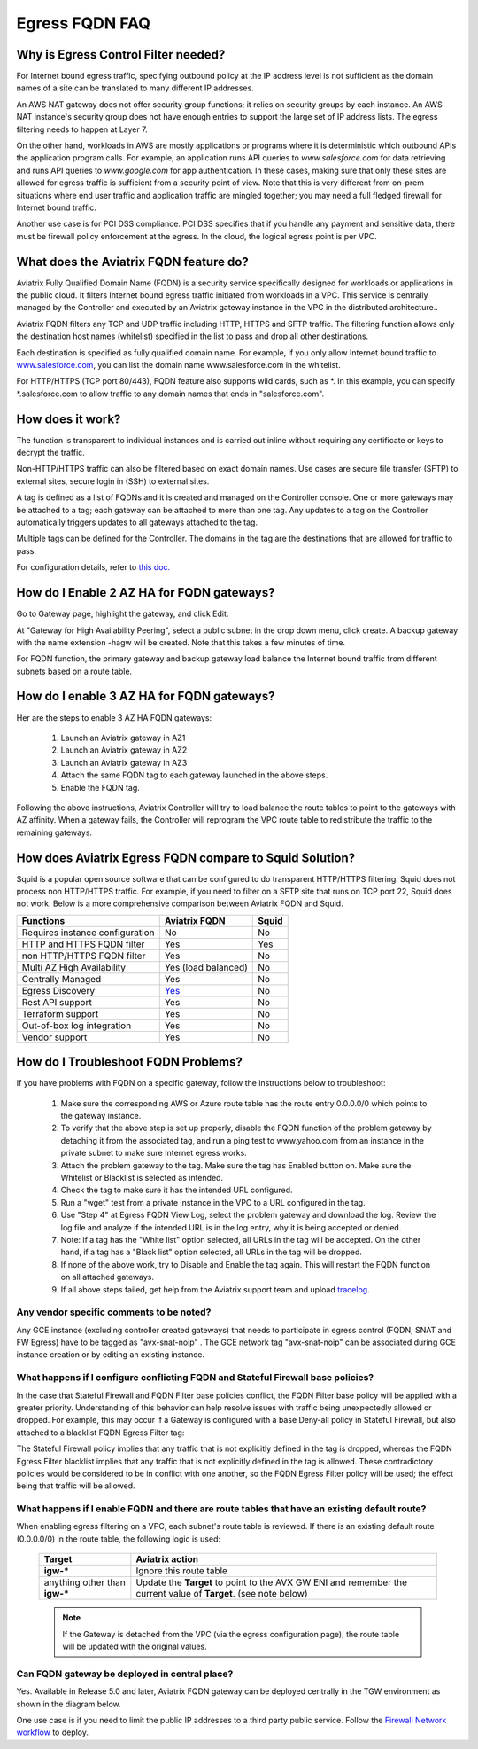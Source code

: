 .. meta::
   :description: FQDN whitelists reference design
   :keywords: FQDN, whitelist, Aviatrix, Egress Control, AWS VPC


.. raw:: html

   <style>
    /* override table no-wrap */
   .wy-table-responsive table td, .wy-table-responsive table th {
       white-space: normal !important;
   }
   </style>

=================================
 Egress FQDN FAQ
=================================



Why is Egress Control Filter needed?
========================================

|egress_overview|

For Internet bound egress traffic, specifying outbound policy at the IP address level is not
sufficient as the domain names of a site can be translated to many
different IP addresses.

An AWS NAT gateway does not offer security group functions;
it relies on security groups by each instance. An AWS NAT instance's security group does not have enough entries to support the large set of IP address lists. The egress filtering needs to happen at Layer 7.

On the other hand, workloads in AWS are mostly applications or programs where it is deterministic which
outbound APIs the application program calls. For example, an application runs API queries to *www.salesforce.com* for data retrieving and runs API queries to *www.google.com* for app authentication. In these cases, making sure that only these sites are allowed for egress
traffic is sufficient from a security point of view. Note that this is very different from on-prem situations where end user traffic and application traffic are mingled together; you may need a full fledged firewall for Internet bound traffic.

Another use case is for PCI DSS compliance. PCI DSS specifies that if you handle any payment and sensitive data, there must be firewall policy enforcement at the egress. In the cloud, the logical egress point is per VPC.

What does the Aviatrix FQDN feature do?
========================================

Aviatrix Fully Qualified Domain Name (FQDN)
is a security service specifically designed for workloads or applications in the public cloud. It filters Internet bound egress traffic initiated from workloads in a VPC. This service is centrally managed by the Controller and executed by an Aviatrix gateway instance in the VPC in the distributed architecture..

Aviatrix FQDN filters any TCP and UDP traffic
including HTTP, HTTPS and SFTP traffic. The filtering function allows
only the destination host
names (whitelist) specified in the list to pass and drop all other
destinations. 

Each destination is specified as fully qualified domain
name. For example, if you only allow Internet bound traffic to
`www.salesforce.com <http://www.salesforce.com>`__, you can list the
domain name www.salesforce.com in the whitelist.

For HTTP/HTTPS (TCP port 80/443), FQDN feature also supports wild cards, such as \*. In
this example, you can specify \*.salesforce.com to allow traffic to any
domain names that ends in "salesforce.com".

How does it work?
=================

The function is transparent to individual instances and is carried out inline without requiring any certificate or keys to decrypt the traffic.

Non-HTTP/HTTPS traffic can also be filtered based on exact domain names. Use cases are secure file transfer (SFTP) to external sites, secure login in (SSH) to external sites.

A tag is defined as a list of FQDNs and it is created and managed on the Controller
console. One or more gateways may be attached to
a tag; each gateway can be attached to more than one tag. Any updates to a tag on the Controller automatically triggers updates to all
gateways attached to the tag.

Multiple tags can be defined for the
Controller. The domains in the tag are the destinations that are allowed
for traffic to pass.

For configuration details, refer to `this doc. <https://docs.aviatrix.com/HowTos/FQDN_Whitelists_Ref_Design.html>`_

How do I Enable 2 AZ HA for FQDN gateways?
============================================

Go to Gateway page, highlight the gateway, and click Edit.

At "Gateway for High Availability Peering", select a public subnet in the drop down menu, click create. A backup gateway with the name extension -hagw will be created. Note that this takes a few minutes of time.

For FQDN function, the primary gateway and backup gateway load balance the
Internet bound traffic from different subnets based on a route table.

How do I enable 3 AZ HA for FQDN gateways?
============================================

Her are the steps to enable 3 AZ HA FQDN gateways:

 1. Launch an Aviatrix gateway in AZ1
 #. Launch an Aviatrix gateway in AZ2
 #. Launch an Aviatrix gateway in AZ3
 #. Attach the same FQDN tag to each gateway launched in the above steps.
 #. Enable the FQDN tag. 

Following the above instructions, Aviatrix Controller will try to load balance the route tables to point to the gateways with AZ affinity. 
When a gateway fails, the Controller will reprogram the VPC route table to redistribute the traffic to the remaining gateways. 

How does Aviatrix Egress FQDN compare to Squid Solution?
==============================================================

Squid is a popular open source software that can be configured to do transparent HTTP/HTTPS filtering. Squid does not process non HTTP/HTTPS traffic. For example, if you need to filter on a SFTP site that runs on TCP port 22, Squid does not work. Below is a more comprehensive comparison between Aviatrix FQDN and Squid. 

==========================================      =============================================================                                           =============
**Functions**                                     **Aviatrix FQDN**                                                                                      **Squid**
==========================================      =============================================================                                           =============
Requires instance configuration                 No                                                                                                      No
HTTP and HTTPS FQDN filter                      Yes                                                                                                     Yes
non HTTP/HTTPS FQDN filter                      Yes                                                                                                     No
Multi AZ High Availability                      Yes (load balanced)                                                                                     No
Centrally Managed                               Yes                                                                                                     No
Egress Discovery                                `Yes <https://docs.aviatrix.com/HowTos/fqdn_discovery.html>`_                                           No 
Rest API support                                Yes                                                                                                     No
Terraform support                               Yes                                                                                                     No
Out-of-box log integration                      Yes                                                                                                     No
Vendor support                                  Yes                                                                                                     No 
==========================================      =============================================================                                           =============


How do I Troubleshoot FQDN Problems?
======================================

If you have problems with FQDN on a specific gateway, follow the instructions below to troubleshoot:

 1. Make sure the corresponding AWS or Azure route table has the route entry 0.0.0.0/0 which points to the gateway instance.
 #. To verify that the above step is set up properly, disable the FQDN function of the problem gateway by detaching it from the associated tag, and run a ping test to www.yahoo.com from an instance in the private subnet to make sure Internet egress works.
 #. Attach the problem gateway to the tag. Make sure the tag has Enabled button on. Make sure the Whitelist or Blacklist is selected as intended.
 #. Check the tag to make sure it has the intended URL configured.
 #. Run a "wget" test from a private instance in the VPC to a URL configured in the tag.
 #. Use "Step 4" at Egress FQDN View Log, select the problem gateway and download the log. Review the log file and analyze if the intended URL is in the log entry, why it is being accepted or denied.
 #. Note: if a tag has the "White list" option selected, all URLs in the tag will be accepted. On the other hand, if a tag has a "Black list" option selected, all URLs in the tag will be dropped.
 #. If none of the above work, try to Disable and Enable the tag again. This will restart the FQDN function on all attached gateways.
 #. If all above steps failed, get help from the Aviatrix support team and upload `tracelog <https://docs.aviatrix.com/HowTos/troubleshooting.html#upload-tracelog>`_.


Any vendor specific comments to be noted?
---------------------------------------------------------------------------------------------

Any GCE instance (excluding controller created gateways) that needs to participate in egress control (FQDN, SNAT and FW Egress) have to be tagged as "avx-snat-noip" . The GCE network tag "avx-snat-noip" can be associated during GCE instance creation or by editing an existing instance.

What happens if I configure conflicting FQDN and Stateful Firewall base policies?
---------------------------------------------------------------------------------------------

In the case that Stateful Firewall and FQDN Filter base policies conflict, the FQDN Filter base policy will be applied with a greater priority. Understanding of this behavior can help resolve issues with traffic being unexpectedly allowed or dropped. For example, this may occur if a Gateway is configured with a base Deny-all policy in Stateful Firewall, but also attached to a blacklist FQDN Egress Filter tag: 

The Stateful Firewall policy implies that any traffic that is not explicitly defined in the tag is dropped, whereas the FQDN Egress Filter blacklist implies that any traffic that is not explicitly defined in the tag is allowed. These contradictory policies would be considered to be in conflict with one another, so the FQDN Egress Filter policy will be used; the effect being that traffic will be allowed. 

What happens if I enable FQDN and there are route tables that have an existing default route?
---------------------------------------------------------------------------------------------

When enabling egress filtering on a VPC, each subnet's route table is reviewed.  If there is an existing default route (0.0.0.0/0) in the route table, the following logic is used:

  +----------------------+-----------------------------------------------------+
  | Target               | Aviatrix action                                     |
  +======================+=====================================================+
  | **igw-***            | Ignore this route table                             |
  +----------------------+-----------------------------------------------------+
  | anything other than  | Update the **Target** to point to the AVX GW ENI    |
  | **igw-***            | and remember the current value of **Target**.       |
  |                      | (see note below)                                    |
  +----------------------+-----------------------------------------------------+

  .. note::
     If the Gateway is detached from the VPC (via the egress configuration page), the route table will be updated with the original values.

Can FQDN gateway be deployed in central place?
-------------------------------------------------

Yes. Available in Release 5.0 and later, Aviatrix FQDN gateway can be deployed centrally in the TGW environment as shown in the diagram below. 

|fqdn_in_firenet|

One use case is if you need 
to limit the public IP addresses to a third party public service. Follow the `Firewall Network  workflow <https://docs.aviatrix.com/HowTos/firewall_network_workflow.html#c-launch-associate-aviatrix-fqdn-gateway>`_ to deploy. 

.. |egress_overview| image::  FQDN_Whitelists_Ref_Design_media/egress_overview.png
   :scale: 30%

.. |fqdn| image::  FQDN_Whitelists_Ref_Design_media/fqdn.png
   :scale: 50%

.. |fqdn-new-tag| image::  FQDN_Whitelists_Ref_Design_media/fqdn-new-tag.png
   :scale: 50%

.. |fqdn-add-new-tag| image::  FQDN_Whitelists_Ref_Design_media/fqdn-add-new-tag.png
   :scale: 50%

.. |fqdn-enable-edit| image::  FQDN_Whitelists_Ref_Design_media/fqdn-enable-edit.png
   :scale: 50%

.. |fqdn-add-domain-names| image::  FQDN_Whitelists_Ref_Design_media/fqdn-add-domain-names.png

.. |fqdn-attach-spoke1| image::  FQDN_Whitelists_Ref_Design_media/fqdn-attach-spoke1.png
   :scale: 50%

.. |fqdn-attach-spoke2| image::  FQDN_Whitelists_Ref_Design_media/fqdn-attach-spoke2.png
   :scale: 50%

.. |export| image::  FQDN_Whitelists_Ref_Design_media/export.png
   :scale: 50%

.. |fqdn_in_firenet| image:: firewall_network_workflow_media/fqdn_in_firenet.png
   :scale: 30%

.. add in the disqus tag

.. disqus::
